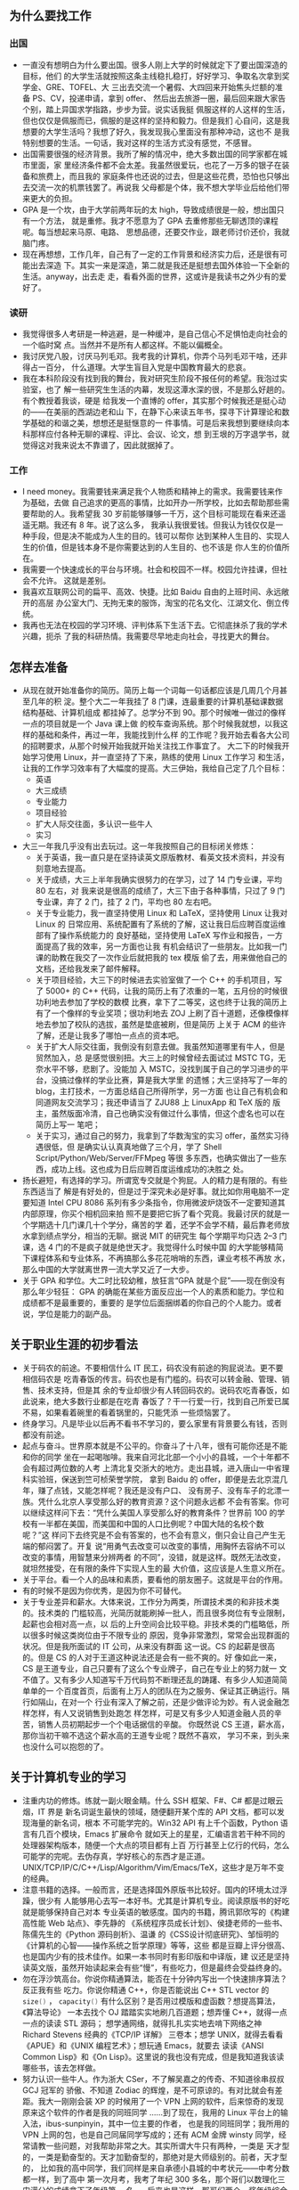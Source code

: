 ** 为什么要找工作
*** 出国

- 一直没有想明白为什么要出国。很多人刚上大学的时候就定下了要出国深造的目标，他们
  的大学生活就按照这条主线稳扎稳打，好好学习、争取名次拿到奖学金、GRE、TOFEL、大
  三出去交流一个暑假、大四回来开始焦头烂额的准备 PS、CV，投递申请，拿到 offer、
  然后出去旅游一圈，最后回来跟大家告个别，踏上异国求学指路，步步为营。说实话我挺
  佩服这样的人这样的生活，但也仅仅是佩服而已，佩服的是这样的坚持和毅力。但是我扪
  心自问，这是我想要的大学生活吗？我想了好久，我发现我心里面没有那种冲动，这也不
  是我特别想要的生活。一句话，我对这样的生活方式没有感觉，不感冒。
- 出国需要很强的经济背景。我所了解的情况中，绝大多数出国的同学家都在城市里面，家
  里经济条件都不会太差。我虽然很爱玩，也花了一万多的银子在装备和旅费上，而且我的
  家庭条件也还说的过去，但是这些花费，恐怕也只够出去交流一次的机票钱罢了。再说我
  父母都是个体，我不想大学毕业后给他们带来更大的负担。
- GPA 是一个坎，由于大学前两年玩的太 high，导致成绩很是一般，想出国只有一个方法，
  就是重修。我才不愿意为了 GPA 去重修那些无聊透顶的课程呢。每当想起来马原、电路、
  思想品德，还要交作业，跟老师讨价还价，我就脑门疼。
- 现在再想想，工作几年，自己有了一定的工作背景和经济实力后，还是很有可能出去深造
  下。其实一来是深造，第二就是我还是挺想去国外体验一下全新的生活。anyway，出去走
  走，看看外面的世界，这或许是我读书之外少有的爱好了。

*** 读研

- 我觉得很多人考研是一种逃避，是一种缓冲，是自己信心不足惧怕走向社会的一个临时窝
  点。当然并不是所有人都这样。不能以偏概全。
- 我讨厌党八股，讨厌马列毛邓。我考我的计算机，你弄个马列毛邓干啥，还非得占一百分，
  什么道理。大学生盲目入党是中国教育最大的悲哀。
- 我在本科阶段没有找到我的舞台，我对研究生阶段不报任何的希望。我泡过实验室，也了
  解一些研究生生活的内幕，发现这潭水深的很，不是那么好趟的。有个教授着我谈，硬是
  给我发一个直博的 offer，其实那个时候我还是挺心动的——在美丽的西湖边老和山
  下，在静下心来读五年书，探寻下计算理论和数学基础的和谐之美，想想还是挺惬意的一
  件事情。可是后来我想到要继续向本科那样应付各种无聊的课程、评比、会议、论文，想
  到王垠的万字退学书，就觉得这对我来说太不靠谱了，因此就据掉了。


*** 工作

- I need money。我需要钱来满足我个人物质和精神上的需求。我需要钱来作为基础，去做
  自己追求的更高的事情，比如开办一所学校，比如去帮助那些需要帮助的人。我希望我
  30 岁前能够赚够一千万，这个目标可能现在看来还遥遥无期。我还有 8 年。说了这么多，
  我承认我很爱钱。但我认为钱仅仅是一种手段，但是决不能成为人生的目的。钱可以帮你
  达到某种人生目的、实现人生的价值，但是钱本身不是你需要达到的人生目的、也不该是
  你人生的价值所在。
- 我需要一个快速成长的平台与环境。社会和校园不一样。校园允许挂课，但社会不允许。
  这就是差别。
- 我喜欢互联网公司的扁平、高效、快捷。比如 Baidu 自由的上班时间、永远敞开的高层
  办公室大门、无拘无束的服饰，淘宝的花名文化、江湖文化、倒立传统。
- 我再也无法在校园的学习环境、评判体系下生活下去。它彻底抹杀了我的学术兴趣，扼杀
  了我的科研热情。我需要尽早地走向社会，寻找更大的舞台。


** 怎样去准备

- 从现在就开始准备你的简历。简历上每一个词每一句话都应该是几周几个月甚至几年的积
  淀。整个大二一年我挂了 8 门课，连最重要的计算机基础课数据结构基础、计算机组成
  都挂掉了。总学分不到 90。那个时候唯一做过的像样一点的项目就是一个 Java 课上做
  的校车查询系统。那个时候我就想，以我这样的基础和条件，再过一年，我能找到什么样
  的工作呢？我开始去看各大公司的招聘要求，从那个时候开始我就开始关注找工作事宜了。
  大二下的时候我开始学习使用 Linux，并一直坚持了下来，熟练的使用 Linux 工作学习
  和生活，让我的工作学习效率有了大幅度的提高。大三伊始，我给自己定了几个目标：
  - 英语
  - 大三成绩
  - 专业能力
  - 项目经验
  - 扩大人际交往面，多认识一些牛人
  - 实习
- 大三一年我几乎没有出去玩过。这一年我按照自己的目标闭关修炼：
  - 关于英语，我一直只是在坚持读英文原版教材、看英文技术资料，并没有刻意地去提高。
  - 关于成绩，大三上半年我确实很努力的在学习，过了 14 门专业课，平均 80 左右，对
    我来说是很高的成绩了，大三下由于各种事情，只过了 9 门专业课，弃了 2 门，挂了
    2 门，平均也 80 左右吧。
  - 关于专业能力，我一直坚持使用 Linux 和 LaTeX，坚持使用 Linux 让我对 Linux 的
    日常应用、系统配置有了系统的了解，这让我日后应聘百度运维部有了操作系统能力的
    良好基础，坚持使用 LaTeX 写作业和报告，一方面提高了我的效率，另一方面也让我
    有机会结识了一些朋友。比如我一门课的助教在我交了一次作业后就把我的 tex 模版
    偷了去，用来做他自己的文档，还给我发来了邮件解释。
  - 关于项目经验，大三下的时候进去实验室做了一个 C++ 的手机项目，写了 5000+ 的
    C++ 代码，让我的简历上有了浓重的一笔，五月份的时候很功利地去参加了学校的数模
    比赛，拿下了二等奖，这也终于让我的简历上有了一个像样的专业奖项；很功利地去
    ZOJ 上刷了百十道题，还像模像样地去参加了校队的选拔，虽然是垫底被刷，但是简历
    上关于 ACM 的些许了解，还是让我多了哪怕一点点的资本吧。
  - 关于扩大人际交往面，我倒没有刻意去做。我虽然知道哪里有牛人，但是贸然加入，总
    是感觉很别扭。大三上的时候曾经去面试过 MSTC TG，无奈水平不够，悲剧了。没能加
    入 MSTC，没找到属于自己的学习进步的平台，没搞过像样的学业比赛，算是我大学里
    的遗憾；大三坚持写了一年的 blog，主打技术，一方面总结自己所得所学，另一方面
    也让自己有机会和同道网友交流学习；我还申请当了 ZJU88 上 LinuxApp 和 TeX 版的
    版主，虽然版面冷清，自己也确实没有做过什么事情，但这个虚名也可以在简历上写一
    笔吧；
  - 关于实习，通过自己的努力，我拿到了华数淘宝的实习 offer，虽然实习待遇很低，但
    是确实认认真真地做了三个月，学了 Shell Script/Python/Web/Server/FFMpeg 等很
    多东西，也确实做出了一些东西，成功上线。这也成为日后应聘百度运维成功的决胜之
    处。
- 扬长避短，有选择的学习。所谓宽专交就是个狗屁。人的精力是有限的。有些东西适当了
  解是有好处的，但是过于深究未必是好事。就比如你用电脑不一定要知道 Intel CPU
  8086 系列有多少条指令，你用微波炉烧饭不一定要知道其内部原理，你买个相机回来拍
  照不是要把它拆了看个究竟。我最讨厌的就是一个学期选十几门课几十个学分，痛苦的学
  着，还学不会学不精，最后靠老师放水拿到绩点学分，相当的无聊。据说 MIT 的研究生
  每个学期平均只选 2--3 门课，选 4 门的不是疯子就是绝世天才。我觉得什么时候中国
  的大学能够精简下课程体系和专业体系，不再搞那么多花花哨哨的东西，课业考核不再放
  水，那么中国的大学就离世界一流大学又近了一大步。
- 关于 GPA 和学位。大二时比较幼稚，放狂言“GPA 就是个屁”——现在倒没有那么年少轻狂：
  GPA 的确能在某些方面反应出一个人的素质和能力。学位和成绩都不是最重要的，重要的
  是学位后面捆绑着的你自己的个人能力。或者说，学位是能力的副产品。


** 关于职业生涯的初步看法

- 关于码农的前途。不要相信什么 IT 民工，码农没有前途的狗屁说法。更不要相信码农是
  吃青春饭的传言。码农也是有门槛的。码农可以转金融、管理、销售、技术支持，但是其
  余的专业却很少有人转回码农的。说码农吃青春饭，如此说来，绝大多数行业都是在吃青
  春饭了？干一行爱一行，找到自己所爱已属不易，如果看着碗里的看着锅里的，只能凭添
  一些烦恼罢了。
- 终身学习。凡是毕业以后再不看书不学习的，要么家里有背景要么有钱，否则都没有前途。
- 起点与奋斗。世界原本就是不公平的。你奋斗了十八年，很有可能你还是不能和你的同学
  坐在一起喝咖啡。我来自河北北部一个小小的县城，一个十年都不会有超过两位数的人考
  上清北复交浙大的地方。走出县城，进入唐山一中省理科实验班，保送到竺可桢荣誉学院，
  拿到 Baidu 的 offer，即便是去北京混几年，赚了点钱，又能怎样呢？我还是没有户口、
  没有房子、没有车子的北漂一族。凭什么北京人享受那么好的教育资源？这个问题永远都
  不会有答案。你可以继续这样问下去：“凭什么美国人享受那么好的教育条件？世界前
  100 的学校有一半都在美国，而美国和中国的人口比例呢？中国大陆的名校个数呢？”这
  样问下去终究是不会有答案的，也不会有意义，倒只会让自己产生无端的郁闷罢了。开复
  说“用勇气去改变可以改变的事情，用胸怀去容纳不可以改变的事情，用智慧来分辨两者
  的不同”，没错，就是这样。既然无法改变，就坦然接受，在有限的条件下实现人生的最
  大价值，这应该是人生意义所在。
- 关于平台。看一个人的品味和素质，要看他的朋友圈子。这就是平台的作用。
- 有的时候不是因为你优秀，是因为你不可替代。
- 关于专业差异和薪水。大体来说，工作分为两类，所谓技术类的和非技术类的。技术类的
  门槛较高，光简历就能刷掉一批人，而且很多岗位有专业限制，起薪也会相对高一点，以
  后的上升空间会比较平稳。非技术类的门槛略低，所以很多时候这类岗位由于不限专业的
  原因，竞争非常激烈，常常会出现群面的状况。但是我所面试的 IT 公司，从来没有群面
  这一说。CS 的起薪是很高的。但是 CS 的人对于王道这种说法还是会有一些不爽的。好
  像如此一来，CS 是王道专业，自己只要有了这么个专业牌子，自己在专业上的努力就一
  文不值了。又有多少人知道写千万代码剪不断理还乱的踌躇、有多少人知道简简单单的一
  个百度首页，后面有上万人的团队在为之服务、保证其正确运行。隔行如隔山，在对一个
  行业有深入了解之前，还是少做评论为妙。有人说金融怎样怎样，有人又说销售到处跑怎
  样怎样，可是又有多少人知道金融人员的辛苦，销售人员初期起步一个个电话据信的辛酸。
  你既然说 CS 王道，薪水高，那你当初干嘛不选这个薪水高的王道专业呢？既然不喜欢，
  学习不来，到头来也没什么可以抱怨的了。


** 关于计算机专业的学习

- 注重内功的修炼。练就一副火眼金睛。什么 SSH 框架、F#、C# 都是过眼云烟，IT 界是
  新名词诞生最快的领域，随便翻开某个库的 API 文档，都可以发现海量的新名词，根本
  不可能学完的。Win32 API 有上千个函数，Python 语言有几百个模块，Emacs 扩展命令
  就如天上的星星，汇编语言若干种不同的处理器架构版本，随便一个大点的项目都有上百
  万行甚至上亿行的代码，怎么可能学的完呢。去伪存真，学好核心的东西才是正道。
  UNIX/TCP/IP/C/C++/Lisp/Algorithm/Vim/Emacs/TeX，这些才是万年不变的经典。
- 注意书籍的选择。一般而言，还是选择国外原版书比较好。国内的环境太过浮躁，很少有
  人能够用心去写一本好书。尤其是计算机专业。阅读原版书的好吃就是能够保持自己对本
  专业英语的敏感度。国内的书籍，腾讯郭欣写的《构建高性能 Web 站点》、李先静的
  《系统程序员成长计划》、侯捷老师的一些书、陈儒先生的《Python 源码剖析》、温谦
  的《CSS设计彻底研究》、邹恒明的《计算机的心智——操作系统之哲学原理》等等，这些
  都是豆瓣上评分很高、也是国内少有的技术佳作。如果一本书同时有影印版和中译版，建
  议还是坚持读英文版，虽然开始读起来会有些“慢”，有些吃力，但是最终会受益终身的。
- 勿在浮沙筑高台。你说你精通算法，能否在十分钟内写出一个快速排序算法？反正我有些
  吃力。你说你精通 C++，你是否能说出 C++ STL vector 的 src_cpp{size()} ，
  src_cpp{capacity()} 有什么区别？是否用过模版和虚函数？想提高算法，《算法导论》
  一本去找个 OJ 踏踏实实地刷几百道题；想弄懂 C++，就得一点一点的读读 STL 源码；
  想学通网络，就得扎扎实实地去啃下网络之神 Richard Stevens 经典的《TCP/IP 详解》
  三卷本；想学 UNIX，就得去看看《APUE》和《UNIX 编程艺术》；想玩通 Emacs，就要去
  读读《ANSI Common Lisp》和《On Lisp》。这里说的我也没有完成，但是我知道我该读
  哪些书，该去怎样做。
- 努力认识一些牛人。作为浙大 CSer，不了解吴嘉之的传奇、不知道徐串叔叔 GCJ 冠军的
  骄傲、不知道 Zodiac 的辉煌，是不可原谅的。有对比就会有差距。我大一刚刚会装 XP
  的时候用了一个 VPN 上网的软件，后来惊奇的发现原来这个软件的作者是我的同班同学
  ……到了现在，我用的 Linux 平台上的输入法，ibus-sunpinyin，其中一位主要的作者，
  也是我的同班同学；我所用的 VPN 上网的包，也是自己同届同学写成的；还有 ACM 金牌
  winsty 同学，经常请教一些问题，对我帮助非常之大。其实所谓大牛只有两种，一类是
  天才型的，一类是勤奋型的。天才加勤奋型的，那绝对是大师级别的。前者，天才型的，
  比如我的高中同学，我们同样是来自承德小县城的中考状元——中考分数都一样，到了高中
  第一次月考，我考了年纪 300 多名，那个哥们以数理化三门满分的成绩拿下了年级第一
  名……后来也是这样，那哥们两个一奖年级综合第一保到了清华，我么，费了九牛二虎之力
  拿下一个一奖，来到了浙大。后者，勤奋型的，这样的例子太多了。相比较而言，我更佩
  服后者。


** 最最重要的

- 知道你想要什么样的生活，努力去做，并以此为乐。大学里有人说学习 GPA 很重要、有
  人说社团活动很重要、有人说比赛实习很重要。其实这些都不重要。最最重要的，是你知
  道你想要怎样的生活，向着这个目标努力去做，并以此为乐。一言以蔽之，follow my
  heart。记住，你是一个人，不是现代化教育生产流水线上的产品。所谓人生，就在于有
  目的地折腾。
